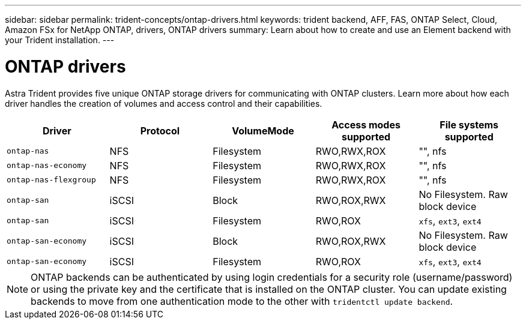 ---
sidebar: sidebar
permalink: trident-concepts/ontap-drivers.html
keywords: trident backend, AFF, FAS, ONTAP Select, Cloud, Amazon FSx for NetApp ONTAP, drivers, ONTAP drivers
summary: Learn about how to create and use an Element backend with your Trident installation.
---

= ONTAP drivers
:hardbreaks:
:icons: font
:imagesdir: ../media/

Astra Trident provides five unique ONTAP storage drivers for communicating with ONTAP clusters. Learn more about how each driver handles the creation of volumes and access control and their capabilities.

[cols=5,options="header"]
|===
|Driver
|Protocol
|VolumeMode
|Access modes supported
|File systems supported

|`ontap-nas`
a|NFS
a|Filesystem
a|RWO,RWX,ROX
a|"", nfs

|`ontap-nas-economy`
a|NFS
a|Filesystem
a|RWO,RWX,ROX
a|"", nfs

|`ontap-nas-flexgroup`
a|NFS
a|Filesystem
a|RWO,RWX,ROX
a|"", nfs

|`ontap-san`
a|iSCSI
a|Block
a|RWO,ROX,RWX
a|No Filesystem. Raw block device

|`ontap-san`
a|iSCSI
a|Filesystem
a|RWO,ROX
a|`xfs`, `ext3`, `ext4`

|`ontap-san-economy`
a|iSCSI
a|Block
a|RWO,ROX,RWX
a|No Filesystem. Raw block device

|`ontap-san-economy`
a|iSCSI
a|Filesystem
a|RWO,ROX
a|`xfs`, `ext3`, `ext4`

|===

NOTE: ONTAP backends can be authenticated by using login credentials for a security role (username/password) or using the private key and the certificate that is installed on the ONTAP cluster. You can update existing backends to move from one authentication mode to the other with `tridentctl update backend`.
